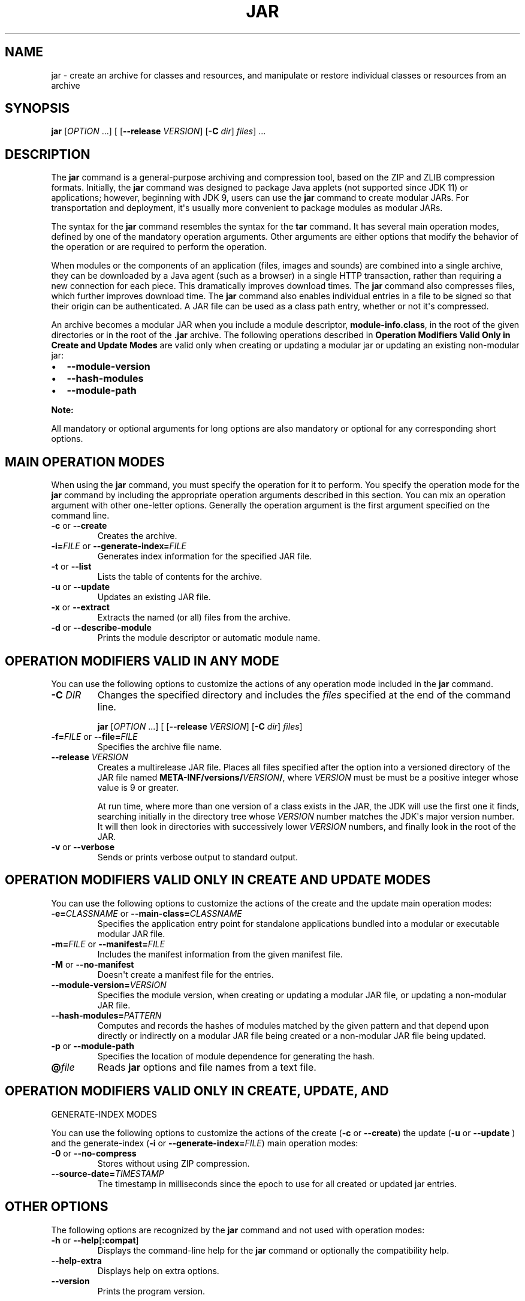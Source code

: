 .\" Copyright (c) 1997, 2021, Oracle and/or its affiliates. All rights reserved.
.\" DO NOT ALTER OR REMOVE COPYRIGHT NOTICES OR THIS FILE HEADER.
.\"
.\" This code is free software; you can redistribute it and/or modify it
.\" under the terms of the GNU General Public License version 2 only, as
.\" published by the Free Software Foundation.
.\"
.\" This code is distributed in the hope that it will be useful, but WITHOUT
.\" ANY WARRANTY; without even the implied warranty of MERCHANTABILITY or
.\" FITNESS FOR A PARTICULAR PURPOSE.  See the GNU General Public License
.\" version 2 for more details (a copy is included in the LICENSE file that
.\" accompanied this code).
.\"
.\" You should have received a copy of the GNU General Public License version
.\" 2 along with this work; if not, write to the Free Software Foundation,
.\" Inc., 51 Franklin St, Fifth Floor, Boston, MA 02110-1301 USA.
.\"
.\" Please contact Oracle, 500 Oracle Parkway, Redwood Shores, CA 94065 USA
.\" or visit www.oracle.com if you need additional information or have any
.\" questions.
.\"
.\" Automatically generated by Pandoc 2.3.1
.\"
.TH "JAR" "1" "2021" "JDK 18\-ea" "JDK Commands"
.hy
.SH NAME
.PP
jar \- create an archive for classes and resources, and manipulate or
restore individual classes or resources from an archive
.SH SYNOPSIS
.PP
\f[CB]jar\f[R] [\f[I]OPTION\f[R] ...] [ [\f[CB]\-\-release\f[R]
\f[I]VERSION\f[R]] [\f[CB]\-C\f[R] \f[I]dir\f[R]] \f[I]files\f[R]] ...
.SH DESCRIPTION
.PP
The \f[CB]jar\f[R] command is a general\-purpose archiving and compression
tool, based on the ZIP and ZLIB compression formats.
Initially, the \f[CB]jar\f[R] command was designed to package Java applets
(not supported since JDK 11) or applications; however, beginning with
JDK 9, users can use the \f[CB]jar\f[R] command to create modular JARs.
For transportation and deployment, it\[aq]s usually more convenient to
package modules as modular JARs.
.PP
The syntax for the \f[CB]jar\f[R] command resembles the syntax for the
\f[CB]tar\f[R] command.
It has several main operation modes, defined by one of the mandatory
operation arguments.
Other arguments are either options that modify the behavior of the
operation or are required to perform the operation.
.PP
When modules or the components of an application (files, images and
sounds) are combined into a single archive, they can be downloaded by a
Java agent (such as a browser) in a single HTTP transaction, rather than
requiring a new connection for each piece.
This dramatically improves download times.
The \f[CB]jar\f[R] command also compresses files, which further improves
download time.
The \f[CB]jar\f[R] command also enables individual entries in a file to be
signed so that their origin can be authenticated.
A JAR file can be used as a class path entry, whether or not it\[aq]s
compressed.
.PP
An archive becomes a modular JAR when you include a module descriptor,
\f[CB]module\-info.class\f[R], in the root of the given directories or in
the root of the \f[CB]\&.jar\f[R] archive.
The following operations described in \f[B]Operation Modifiers Valid
Only in Create and Update Modes\f[R] are valid only when creating or
updating a modular jar or updating an existing non\-modular jar:
.IP \[bu] 2
\f[CB]\-\-module\-version\f[R]
.IP \[bu] 2
\f[CB]\-\-hash\-modules\f[R]
.IP \[bu] 2
\f[CB]\-\-module\-path\f[R]
.PP
\f[B]Note:\f[R]
.PP
All mandatory or optional arguments for long options are also mandatory
or optional for any corresponding short options.
.SH MAIN OPERATION MODES
.PP
When using the \f[CB]jar\f[R] command, you must specify the operation for
it to perform.
You specify the operation mode for the \f[CB]jar\f[R] command by including
the appropriate operation arguments described in this section.
You can mix an operation argument with other one\-letter options.
Generally the operation argument is the first argument specified on the
command line.
.TP
.B \f[CB]\-c\f[R] or \f[CB]\-\-create\f[R]
Creates the archive.
.RS
.RE
.TP
.B \f[CB]\-i=\f[R]\f[I]FILE\f[R] or \f[CB]\-\-generate\-index=\f[R]\f[I]FILE\f[R]
Generates index information for the specified JAR file.
.RS
.RE
.TP
.B \f[CB]\-t\f[R] or \f[CB]\-\-list\f[R]
Lists the table of contents for the archive.
.RS
.RE
.TP
.B \f[CB]\-u\f[R] or \f[CB]\-\-update\f[R]
Updates an existing JAR file.
.RS
.RE
.TP
.B \f[CB]\-x\f[R] or \f[CB]\-\-extract\f[R]
Extracts the named (or all) files from the archive.
.RS
.RE
.TP
.B \f[CB]\-d\f[R] or \f[CB]\-\-describe\-module\f[R]
Prints the module descriptor or automatic module name.
.RS
.RE
.SH OPERATION MODIFIERS VALID IN ANY MODE
.PP
You can use the following options to customize the actions of any
operation mode included in the \f[CB]jar\f[R] command.
.TP
.B \f[CB]\-C\f[R] \f[I]DIR\f[R]
Changes the specified directory and includes the \f[I]files\f[R]
specified at the end of the command line.
.RS
.PP
\f[CB]jar\f[R] [\f[I]OPTION\f[R] ...] [ [\f[CB]\-\-release\f[R]
\f[I]VERSION\f[R]] [\f[CB]\-C\f[R] \f[I]dir\f[R]] \f[I]files\f[R]]
.RE
.TP
.B \f[CB]\-f=\f[R]\f[I]FILE\f[R] or \f[CB]\-\-file=\f[R]\f[I]FILE\f[R]
Specifies the archive file name.
.RS
.RE
.TP
.B \f[CB]\-\-release\f[R] \f[I]VERSION\f[R]
Creates a multirelease JAR file.
Places all files specified after the option into a versioned directory
of the JAR file named
\f[CB]META\-INF/versions/\f[R]\f[I]VERSION\f[R]\f[CB]/\f[R], where
\f[I]VERSION\f[R] must be must be a positive integer whose value is 9 or
greater.
.RS
.PP
At run time, where more than one version of a class exists in the JAR,
the JDK will use the first one it finds, searching initially in the
directory tree whose \f[I]VERSION\f[R] number matches the JDK\[aq]s major
version number.
It will then look in directories with successively lower
\f[I]VERSION\f[R] numbers, and finally look in the root of the JAR.
.RE
.TP
.B \f[CB]\-v\f[R] or \f[CB]\-\-verbose\f[R]
Sends or prints verbose output to standard output.
.RS
.RE
.SH OPERATION MODIFIERS VALID ONLY IN CREATE AND UPDATE MODES
.PP
You can use the following options to customize the actions of the create
and the update main operation modes:
.TP
.B \f[CB]\-e=\f[R]\f[I]CLASSNAME\f[R] or \f[CB]\-\-main\-class=\f[R]\f[I]CLASSNAME\f[R]
Specifies the application entry point for standalone applications
bundled into a modular or executable modular JAR file.
.RS
.RE
.TP
.B \f[CB]\-m=\f[R]\f[I]FILE\f[R] or \f[CB]\-\-manifest=\f[R]\f[I]FILE\f[R]
Includes the manifest information from the given manifest file.
.RS
.RE
.TP
.B \f[CB]\-M\f[R] or \f[CB]\-\-no\-manifest\f[R]
Doesn\[aq]t create a manifest file for the entries.
.RS
.RE
.TP
.B \f[CB]\-\-module\-version=\f[R]\f[I]VERSION\f[R]
Specifies the module version, when creating or updating a modular JAR
file, or updating a non\-modular JAR file.
.RS
.RE
.TP
.B \f[CB]\-\-hash\-modules=\f[R]\f[I]PATTERN\f[R]
Computes and records the hashes of modules matched by the given pattern
and that depend upon directly or indirectly on a modular JAR file being
created or a non\-modular JAR file being updated.
.RS
.RE
.TP
.B \f[CB]\-p\f[R] or \f[CB]\-\-module\-path\f[R]
Specifies the location of module dependence for generating the hash.
.RS
.RE
.TP
.B \f[CB]\@\f[R]\f[I]file\f[R]
Reads \f[CB]jar\f[R] options and file names from a text file.
.RS
.RE
.SH OPERATION MODIFIERS VALID ONLY IN CREATE, UPDATE, AND
GENERATE\-INDEX MODES
.PP
You can use the following options to customize the actions of the create
(\f[CB]\-c\f[R] or \f[CB]\-\-create\f[R]) the update (\f[CB]\-u\f[R] or
\f[CB]\-\-update\f[R] ) and the generate\-index (\f[CB]\-i\f[R] or
\f[CB]\-\-generate\-index=\f[R]\f[I]FILE\f[R]) main operation modes:
.TP
.B \f[CB]\-0\f[R] or \f[CB]\-\-no\-compress\f[R]
Stores without using ZIP compression.
.RS
.RE
.TP
.B \f[CB]\-\-source\-date=\f[R]\f[I]TIMESTAMP\f[R]
The timestamp in milliseconds since the epoch to use for all created
or updated jar entries.
.RS
.RE
.SH OTHER OPTIONS
.PP
The following options are recognized by the \f[CB]jar\f[R] command and not
used with operation modes:
.TP
.B \f[CB]\-h\f[R] or \f[CB]\-\-help\f[R][\f[CB]:compat\f[R]]
Displays the command\-line help for the \f[CB]jar\f[R] command or
optionally the compatibility help.
.RS
.RE
.TP
.B \f[CB]\-\-help\-extra\f[R]
Displays help on extra options.
.RS
.RE
.TP
.B \f[CB]\-\-version\f[R]
Prints the program version.
.RS
.RE
.SH EXAMPLES OF JAR COMMAND SYNTAX
.IP \[bu] 2
Create an archive, \f[CB]classes.jar\f[R], that contains two class files,
\f[CB]Foo.class\f[R] and \f[CB]Bar.class\f[R].
.RS 2
.RS
.PP
\f[CB]jar\ \-\-create\ \-\-file\ classes.jar\ Foo.class\ Bar.class\f[R]
.RE
.RE
.IP \[bu] 2
Create an archive, \f[CB]classes.jar\f[R], by using an existing manifest,
\f[CB]mymanifest\f[R], that contains all of the files in the directory
\f[CB]foo/\f[R].
.RS 2
.RS
.PP
\f[CB]jar\ \-\-create\ \-\-file\ classes.jar\ \-\-manifest\ mymanifest\ \-C\ foo/\f[R]
.RE
.RE
.IP \[bu] 2
Create a modular JAR archive,\f[CB]foo.jar\f[R], where the module
descriptor is located in \f[CB]classes/module\-info.class\f[R].
.RS 2
.RS
.PP
\f[CB]jar\ \-\-create\ \-\-file\ foo.jar\ \-\-main\-class\ com.foo.Main\ \-\-module\-version\ 1.0\ \-C\ foo/classes\ resources\f[R]
.RE
.RE
.IP \[bu] 2
Update an existing non\-modular JAR, \f[CB]foo.jar\f[R], to a modular JAR
file.
.RS 2
.RS
.PP
\f[CB]jar\ \-\-update\ \-\-file\ foo.jar\ \-\-main\-class\ com.foo.Main\ \-\-module\-version\ 1.0\ \-C\ foo/module\-info.class\f[R]
.RE
.RE
.IP \[bu] 2
Create a versioned or multi\-release JAR, \f[CB]foo.jar\f[R], that places
the files in the \f[CB]classes\f[R] directory at the root of the JAR, and
the files in the \f[CB]classes\-10\f[R] directory in the
\f[CB]META\-INF/versions/10\f[R] directory of the JAR.
.RS 2
.PP
In this example, the \f[CB]classes/com/foo\f[R] directory contains two
classes, \f[CB]com.foo.Hello\f[R] (the entry point class) and
\f[CB]com.foo.NameProvider\f[R], both compiled for JDK 8.
The \f[CB]classes\-10/com/foo\f[R] directory contains a different version
of the \f[CB]com.foo.NameProvider\f[R] class, this one containing JDK 10
specific code and compiled for JDK 10.
.PP
Given this setup, create a multirelease JAR file \f[CB]foo.jar\f[R] by
running the following command from the directory containing the
directories \f[CB]classes\f[R] and \f[CB]classes\-10\f[R] .
.RS
.PP
\f[CB]jar\ \-\-create\ \-\-file\ foo.jar\ \-\-main\-class\ com.foo.Hello\ \-C\ classes\ .\ \-\-release\ 10\ \-C\ classes\-10\ .\f[R]
.RE
.PP
The JAR file \f[CB]foo.jar\f[R] now contains:
.IP
.nf
\f[CB]
%\ jar\ \-tf\ foo.jar

META\-INF/
META\-INF/MANIFEST.MF
com/
com/foo/
com/foo/Hello.class
com/foo/NameProvider.class
META\-INF/versions/10/com/
META\-INF/versions/10/com/foo/
META\-INF/versions/10/com/foo/NameProvider.class
\f[R]
.fi
.PP
As well as other information, the file \f[CB]META\-INF/MANIFEST.MF\f[R],
will contain the following lines to indicate that this is a multirelease
JAR file with an entry point of \f[CB]com.foo.Hello\f[R].
.IP
.nf
\f[CB]
\&...
Main\-Class:\ com.foo.Hello
Multi\-Release:\ true
\f[R]
.fi
.PP
Assuming that the \f[CB]com.foo.Hello\f[R] class calls a method on the
\f[CB]com.foo.NameProvider\f[R] class, running the program using JDK 10
will ensure that the \f[CB]com.foo.NameProvider\f[R] class is the one in
\f[CB]META\-INF/versions/10/com/foo/\f[R].
Running the program using JDK 8 will ensure that the
\f[CB]com.foo.NameProvider\f[R] class is the one at the root of the JAR,
in \f[CB]com/foo\f[R].
.RE
.IP \[bu] 2
Create an archive, \f[CB]my.jar\f[R], by reading options and lists of
class files from the file \f[CB]classes.list\f[R].
.RS 2
.PP
\f[B]Note:\f[R]
.PP
To shorten or simplify the \f[CB]jar\f[R] command, you can specify
arguments in a separate text file and pass it to the \f[CB]jar\f[R]
command with the at sign (\f[CB]\@\f[R]) as a prefix.
.RS
.PP
\f[CB]jar\ \-\-create\ \-\-file\ my.jar\ \@classes.list\f[R]
.RE
.RE
